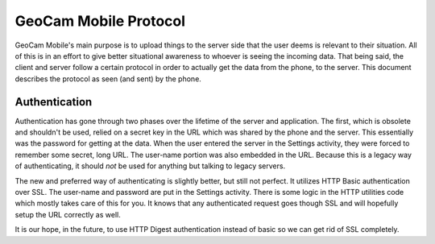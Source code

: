 GeoCam Mobile Protocol
======================

GeoCam Mobile's main purpose is to upload things to the server side that the
user deems is relevant to their situation.  All of this is in an effort to give
better situational awareness to whoever is seeing the incoming data.  That being
said, the client and server follow a certain protocol in order to actually get
the data from the phone, to the server.  This document describes the protocol
as seen (and sent) by the phone.

Authentication
--------------
Authentication has gone through two phases over the lifetime of the server and
application.  The first, which is obsolete and shouldn't be used, relied on a
secret key in the URL which was shared by the phone and the server.  This
essentially was the password for getting at the data.  When the user entered the
server in the Settings activity, they were forced to remember some secret,
long URL.  The user-name portion was also embedded in the URL.  Because this is
a legacy way of authenticating, it should *not* be used for anything but talking
to legacy servers.

The new and preferred way of authenticating is slightly better, but still not
perfect.  It utilizes HTTP Basic authentication over SSL.  The user-name and
password are put in the Settings activity.  There is some logic in the HTTP
utilities code which mostly takes care of this for you.  It knows that any
authenticated request goes though SSL and will hopefully setup the URL
correctly as well.

It is our hope, in the future, to use HTTP Digest authentication instead of
basic so we can get rid of SSL completely.

